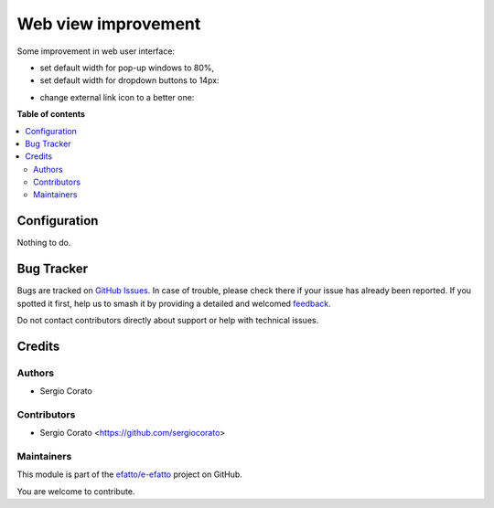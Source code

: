 ====================
Web view improvement
====================

.. 
   !!!!!!!!!!!!!!!!!!!!!!!!!!!!!!!!!!!!!!!!!!!!!!!!!!!!
   !! This file is generated by oca-gen-addon-readme !!
   !! changes will be overwritten.                   !!
   !!!!!!!!!!!!!!!!!!!!!!!!!!!!!!!!!!!!!!!!!!!!!!!!!!!!
   !! source digest: sha256:ee232ceb7b847554f786e0f583f7a411e3d4042e7faacd0a4793e6572c27dcdb
   !!!!!!!!!!!!!!!!!!!!!!!!!!!!!!!!!!!!!!!!!!!!!!!!!!!!

.. |badge1| image:: https://img.shields.io/badge/maturity-Beta-yellow.png
    :target: https://odoo-community.org/page/development-status
    :alt: Beta
.. |badge2| image:: https://img.shields.io/badge/licence-AGPL--3-blue.png
    :target: http://www.gnu.org/licenses/agpl-3.0-standalone.html
    :alt: License: AGPL-3
.. |badge3| image:: https://img.shields.io/badge/github-efatto%2Fe--efatto-lightgray.png?logo=github
    :target: https://github.com/efatto/e-efatto/tree/14.0/web_view_usability
    :alt: efatto/e-efatto

|badge1| |badge2| |badge3|

Some improvement in web user interface:

* set default width for pop-up windows to 80%,

* set default width for dropdown buttons to 14px:

.. image:: https://raw.githubusercontent.com/efatto/e-efatto/14.0/web_view_usability/static/description/dropdown.png
    :alt: Drop-down

* change external link icon to a better one:

.. image:: https://raw.githubusercontent.com/efatto/e-efatto/14.0/web_view_usability/static/description/external_link.png
    :alt: External link

**Table of contents**

.. contents::
   :local:

Configuration
=============

Nothing to do.

Bug Tracker
===========

Bugs are tracked on `GitHub Issues <https://github.com/efatto/e-efatto/issues>`_.
In case of trouble, please check there if your issue has already been reported.
If you spotted it first, help us to smash it by providing a detailed and welcomed
`feedback <https://github.com/efatto/e-efatto/issues/new?body=module:%20web_view_usability%0Aversion:%2014.0%0A%0A**Steps%20to%20reproduce**%0A-%20...%0A%0A**Current%20behavior**%0A%0A**Expected%20behavior**>`_.

Do not contact contributors directly about support or help with technical issues.

Credits
=======

Authors
~~~~~~~

* Sergio Corato

Contributors
~~~~~~~~~~~~

* Sergio Corato <https://github.com/sergiocorato>

Maintainers
~~~~~~~~~~~

This module is part of the `efatto/e-efatto <https://github.com/efatto/e-efatto/tree/14.0/web_view_usability>`_ project on GitHub.

You are welcome to contribute.
